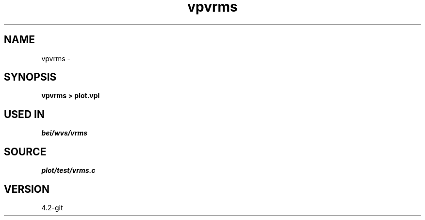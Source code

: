 .TH vpvrms 1  "APRIL 2023" Madagascar "Madagascar Manuals"
.SH NAME
vpvrms \- 
.SH SYNOPSIS
.B vpvrms > plot.vpl
.SH USED IN
.TP
.I bei/wvs/vrms
.SH SOURCE
.I plot/test/vrms.c
.SH VERSION
4.2-git
